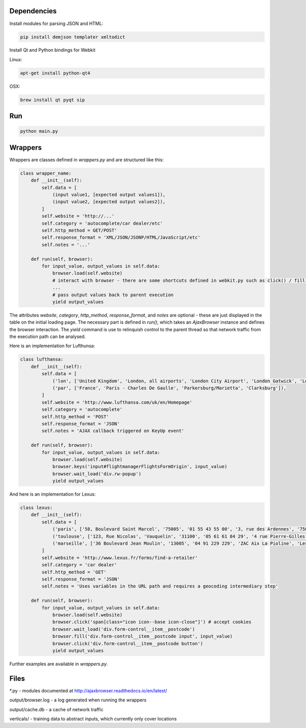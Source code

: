 Dependencies
============

Install modules for parsing JSON and HTML:

.. sourcecode:: bash

    pip install demjson templater xmltodict


Install Qt and Python bindings for Webkit

Linux:

.. sourcecode:: bash

    apt-get install python-qt4

OSX:

.. sourcecode:: bash

    brew install qt pyqt sip


Run
===

.. sourcecode:: bash

    python main.py


Wrappers
========

Wrappers are classes defined in *wrappers.py* and are structured like this:

.. sourcecode:: python

    class wrapper_name:
        def __init__(self):
            self.data = [
                (input value1, [expected output values1]),
                (input value2, [expected output values2]),
            ]
            self.website = 'http://...'
            self.category = 'autocomplete/car dealer/etc'
            self.http_method = GET/POST'
            self.response_format = 'XML/JSON/JSONP/HTML/JavaScript/etc'
            self.notes = '...'

        def run(self, browser):
            for input_value, output_values in self.data:
                browser.load(self.website)
                # interact with browser - there are some shortcuts defined in webkit.py such as click() / fill() / wait_load() / etc
                ...
                # pass output values back to parent execution                
                yield output_values


The attributes *website*, *category*, *http_method*, *response_format*, and *notes* are optional - these are just displayed in the table on the initial loading page.
The necessary part is defined in *run()*, which takes an *AjaxBrowser* instance and defines the browser interaction. The *yield* command is use to relinquish control to the parent thread so that network traffic from the execution path can be analysed.

Here is an implementation for Lufthunsa:

.. sourcecode:: python

    class lufthansa:
        def __init__(self):
            self.data = [
                ('lon', ['United Kingdom', 'London, all airports', 'London City Airport', 'London Gatwick', 'London Heathrow', 'London-Stansted', 'Southampton', 'London, Canada', 'Sarnia', 'Windsor', 'Londrina', 'Long Beach', 'Burbank', 'Oxnard/Ventura', 'Norway', 'Longyearbyen']),
                ('par', ['France', 'Paris - Charles De Gaulle', 'Parkersburg/Marietta', 'Clarksburg']),
            ]
            self.website = 'http://www.lufthansa.com/uk/en/Homepage'
            self.category = 'autocomplete'
            self.http_method = 'POST'
            self.response_format = 'JSON'
            self.notes = 'AJAX callback triggered on KeyUp event'

        def run(self, browser):
            for input_value, output_values in self.data:
                browser.load(self.website)
                browser.keys('input#flightmanagerFlightsFormOrigin', input_value)
                browser.wait_load('div.rw-popup')
                yield output_values


And here is an implementation for Lexus:

.. sourcecode:: python

    class lexus:
        def __init__(self):
            self.data = [
                ('paris', ['58, Boulevard Saint Marcel', '75005', '01 55 43 55 00', '3, rue des Ardennes', '75019', '01 40 03 16 00', '4, avenue de la Grande Armée', '75017', '01 40 55 40 00']),
                ('toulouse', ['123, Rue Nicolas', 'Vauquelin', '31100', '05 61 61 84 29', '4 rue Pierre-Gilles de Gennes', '64140', '05 59 72 29 00']),
                ('marseille', ['36 Boulevard Jean Moulin', '13005', '04 91 229 229', 'ZAC Aix La Pioline', 'Les Milles', '13290', '04 42 95 28 78', 'Rue Charles Valente', 'ZAC de la Castelette', 'Montfavet', '84143', '04 90 87 47 00']),
            ]
            self.website = 'http://www.lexus.fr/forms/find-a-retailer'
            self.category = 'car dealer'
            self.http_method = 'GET'
            self.response_format = 'JSON'
            self.notes = 'Uses variables in the URL path and requires a geocoding intermediary step'

        def run(self, browser):
            for input_value, output_values in self.data:
                browser.load(self.website)
                browser.click('span[class="icon icon--base icon-close"]') # accept cookies
                browser.wait_load('div.form-control__item__postcode')
                browser.fill('div.form-control__item__postcode input', input_value)
                browser.click('div.form-control__item__postcode button')
                yield output_values


Further examples are available in *wrappers.py*.


Files
=====

\*.py - modules documented at http://ajaxbrowser.readthedocs.io/en/latest/

output/browser.log - a log generated when running the wrappers

output/cache.db - a cache of network traffic

verticals/ - training data to abstract inputs, which currently only cover locations
